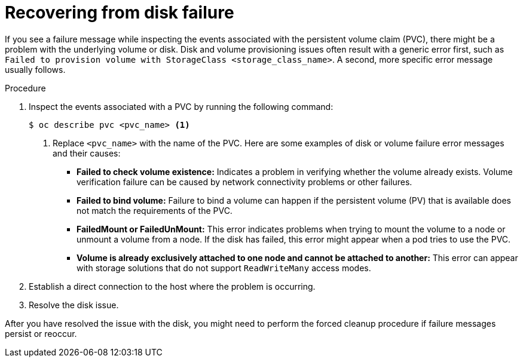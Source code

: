 // This module is included in the following assemblies:
//
// storage/persistent_storage/persistent_storage_local/troubleshooting-local-persistent-storage-using-lvms.adoc

:_mod-docs-content-type: PROCEDURE
[id="recovering-from-disk-failure_{context}"]
= Recovering from disk failure

If you see a failure message while inspecting the events associated with the persistent volume claim (PVC), there might be a problem with the underlying volume or disk. Disk and volume provisioning issues often result with a generic error first, such as `Failed to provision volume with StorageClass <storage_class_name>`. A second, more specific error message usually follows.

.Procedure

. Inspect the events associated with a PVC by running the following command:
+
[source,terminal]
----
$ oc describe pvc <pvc_name> <1>
----
<1> Replace `<pvc_name>` with the name of the PVC. Here are some examples of disk or volume failure error messages and their causes:
+
- *Failed to check volume existence:* Indicates a problem in verifying whether the volume already exists. Volume verification failure can be caused by network connectivity problems or other failures.
+
- *Failed to bind volume:* Failure to bind a volume can happen if the persistent volume (PV) that is available does not match the requirements of the PVC.
+
- *FailedMount or FailedUnMount:* This error indicates problems when trying to mount the volume to a node or unmount a volume from a node. If the disk has failed, this error might appear when a pod tries to use the PVC.
+
- *Volume is already exclusively attached to one node and cannot be attached to another:* This error can appear with storage solutions that do not support `ReadWriteMany` access modes.

. Establish a direct connection to the host where the problem is occurring.

. Resolve the disk issue.

After you have resolved the issue with the disk, you might need to perform the forced cleanup procedure if failure messages persist or reoccur.